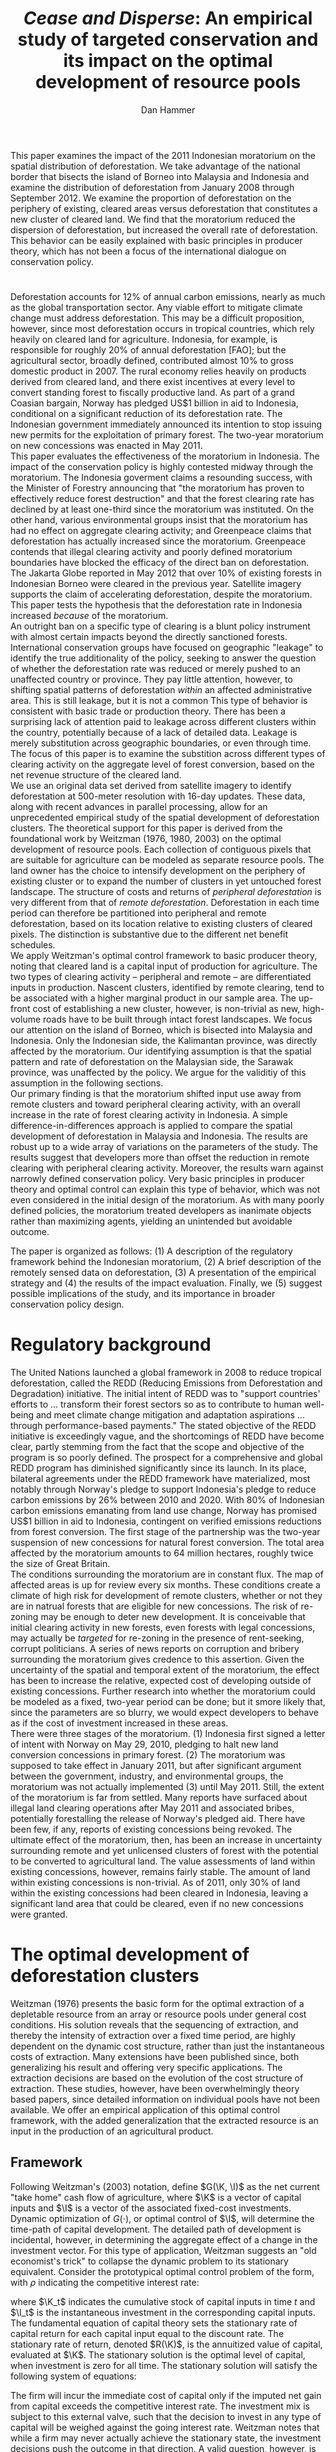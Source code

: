 #+LATEX_HEADER: \usepackage{mathrsfs} 
#+LATEX_HEADER: \usepackage{amstex} 
#+LATEX_HEADER: \usepackage{amsfonts} 
#+LATEX_HEADER: \usepackage{caption}
#+LATEX_HEADER: \usepackage{natbib}
#+LATEX_HEADER: \usepackage{comment} 
#+LATEX_HEADER: \usepackage{setspace} 
#+LATEX_HEADER: \usepackage{subcaption}
#+LATEX_HEADER: \usepackage{booktabs}
#+LATEX_HEADER: \usepackage{dcolumn}
#+LATEX_HEADER: \usepackage{wrapfig}
#+LATEX_HEADER: \usepackage[font=small,labelfont=bf]{caption}
#+LATEX_CLASS: article
#+LATEX_HEADER: \usepackage[margin=1in]{geometry}
#+LATEX_HEADER: \setlength{\parindent}{0}
#+LATEX_HEADER: \definecolor{aqua}{RGB}{3,168,158}
#+TITLE: /Cease and Disperse/: An empirical study of targeted conservation and its impact on the optimal development of resource pools
#+AUTHOR: Dan Hammer
#+OPTIONS:     toc:nil num:nil email:on

#+EMAIL: \texttt{danhammer@berkeley.edu}, Department of Agricultural and Resource Economics, UC Berkeley and the World Resources Institute. The author thanks Jeff Hammer and David Wheeler for invaluable comments.  All mistakes are theirs alone.  Thanks also to Max Auffhammer, Peter Berck, George Judge, Robin Kraft, and Wolfram Schlenker, among others who have unwittingly helped to defer blame for mistakes made in this paper.  All code to process the data for this paper is published as an open source project at \href{http://github.com/danhammer/empirical-paper}{\texttt{github.com/danhammer/empirical-paper}} with the full revision history.

#+LATEX: \renewcommand{\pix}[1]{{\bf \textcolor{red}{#1}}}
#+LATEX: \renewcommand{\E}{\mathbb{E}}
#+LATEX: \renewcommand{\X}{{\bf X}}
#+LATEX: \renewcommand{\x}{{\bf x}}
#+LATEX: \renewcommand{\K}{{\bf K}}
#+LATEX: \renewcommand{\zero}{{\bf 0}}
#+LATEX: \renewcommand{\I}{{\bf I}}
#+LATEX: \renewcommand{\rpp}{r^{\prime\prime}}
#+LATEX: \renewcommand{\cpp}{c^{\prime\prime}}
#+LATEX: \renewcommand{\xb}{\bar{x}}
#+LATEX: \renewcommand{\pot}{p_{1}(t)}
#+LATEX: \renewcommand{\xot}{x_{1}(t)}
#+LATEX: \renewcommand{\ptt}{p_{2}(t)}
#+LATEX: \renewcommand{\xtt}{x_{2}(t)}
#+LATEX: \renewcommand{\L}{\mathscr{L}}

#+LATEX: \renewcommand{\xoh}{\hat{k}_{1}}
#+LATEX: \renewcommand{\xth}{\hat{k}_{2}}
#+LATEX: \renewcommand{\xohp}{\hat{k}_{1}^{\prime}}
#+LATEX: \renewcommand{\xthp}{\hat{k}_{2}^{\prime}}
#+LATEX: \renewcommand{\xohpp}{\hat{k}_{1}^{\prime\prime}}
#+LATEX: \renewcommand{\xthpp}{\hat{k}_{2}^{\prime\prime}}

#+LATEX: \renewcommand{\wp}{w^{\prime}}
#+LATEX: \renewcommand{\wpp}{w^{\prime\prime}}

#+LATEX: \renewcommand{\kb}{\bar{\kappa}}
#+LATEX: \renewcommand{\ob}{\bar{\omega}}
#+LATEX: \renewcommand{\kp}{\kb^{\prime}}
#+LATEX: \renewcommand{\op}{\ob^{\prime}}
#+LATEX: \renewcommand{\kpp}{\kb^{\prime\prime}}
#+LATEX: \renewcommand{\opp}{\ob^{\prime\prime}}

#+LATEX: \renewcommand{\Rod}{\dot{R}_{1}}
#+LATEX: \renewcommand{\Rtd}{\dot{R}_{2}}

#+LATEX: \renewcommand{\st}{\hspace{8pt} \mbox{subject to} \hspace{8pt}}
#+LATEX: \renewcommand{\and}{\hspace{8pt} \mbox{and} \hspace{8pt}}
#+LATEX: \renewcommand{\Kd}{\dot{\K}}

#+LATEX: \begin{abstract}
This paper examines the impact of the 2011 Indonesian moratorium on
the spatial distribution of deforestation.  We take advantage of the
national border that bisects the island of Borneo into Malaysia and
Indonesia and examine the distribution of deforestation from January
2008 through September 2012.  We examine the proportion of
deforestation on the periphery of existing, cleared areas versus
deforestation that constitutes a new cluster of cleared land.  We find
that the moratorium reduced the dispersion of deforestation, but
increased the overall rate of deforestation.  This behavior can be
easily explained with basic principles in producer theory, which has
not been a focus of the international dialogue on conservation policy.
#+LATEX: \end{abstract}

* $\mbox{}$

Deforestation accounts for 12% of annual carbon emissions, nearly as
much as the global transportation sector.  Any viable effort to
mitigate climate change must address deforestation.  This may be a
difficult proposition, however, since most deforestation occurs in
tropical countries, which rely heavily on cleared land for
agriculture.  Indonesia, for example, is responsible for roughly 20%
of annual deforestation [FAO]; but the agricultural sector, broadly
defined, contributed almost 10% to gross domestic product in 2007.
The rural economy relies heavily on products derived from cleared
land, and there exist incentives at every level to convert standing
forest to fiscally productive land.  As part of a grand Coasian
bargain, Norway has pledged US$1 billion in aid to Indonesia,
conditional on a significant reduction of its deforestation rate.  The
Indonesian government immediately announced its intention to stop
issuing new permits for the exploitation of primary forest.  The
two-year moratorium on new concessions was enacted in May 2011.\\

This paper evaluates the effectiveness of the moratorium in Indonesia.
The impact of the conservation policy is highly contested midway
through the moratorium.  The Indonesia goverment claims a resounding
success, with the Minister of Forestry announcing that "the moratorium
has proven to effectively reduce forest destruction" and that the
forest clearing rate has declined by at least one-third since the
moratorium was instituted.  On the other hand, various environmental
groups insist that the moratorium has had no effect on aggregate
clearing activity; and Greenpeace claims that deforestation has
actually increased since the moratorium.  Greenpeace contends that
illegal clearing activity and poorly defined moratorium boundaries
have blocked the efficacy of the direct ban on deforestation.  The
Jakarta Globe reported in May 2012 that over 10% of existing forests
in Indonesian Borneo were cleared in the previous year.  Satellite
imagery supports the claim of accelerating deforestation, despite the
moratorium. This paper tests the hypothesis that the deforestation
rate in Indonesia increased /because/ of the moratorium.\\

An outright ban on a specific type of clearing is a blunt policy
instrument with almost certain impacts beyond the directly sanctioned
forests.  International conservation groups have focused on geographic
"leakage" to identify the true additionality of the policy, seeking to
answer the question of whether the deforestation rate was reduced or
merely pushed to an unaffected country or province.  They pay little
attention, however, to shifting spatial patterns of deforestation
/within/ an affected administrative area.  This is still leakage, but
it is not a common This type of behavior is consistent with basic
trade or production theory.  There has been a surprising lack of
attention paid to leakage across different clusters within the
country, potentially because of a lack of detailed data.  Leakage is
merely substitution across geographic boundaries, or even through
time.  The focus of this paper is to examine the substition across
different types of clearing activity on the aggregate level of forest
conversion, based on the net revenue structure of the cleared land.\\

We use an original data set derived from satellite imagery to identify
deforestation at 500-meter resolution with 16-day updates.  These
data, along with recent advances in parallel processing, allow for an
unprecedented empirical study of the spatial development of
deforestation clusters.  The theoretical support for this paper is
derived from the foundational work by Weitzman (1976, 1980, 2003) on
the optimal development of resource pools.  Each collection of
contiguous pixels that are suitable for agriculture can be modeled as
separate resource pools.  The land owner has the choice to intensify
development on the periphery of existing cluster or to expand the
number of clusters in yet untouched forest landscape.  The structure
of costs and returns of /peripheral deforestation/ is very different
from that of /remote deforestation/. Deforestation in each time period
can therefore be partitioned into peripheral and remote deforestation,
based on its location relative to existing clusters of cleared pixels.
The distinction is substantive due to the different net benefit
schedules.\\

We apply Weitzman's optimal control framework to basic producer
theory, noting that cleared land is a capital input of production for
agriculture.  The two types of clearing activity -- peripheral and
remote -- are differentiated inputs in production.  Nascent clusters,
identified by remote clearing, tend to be associated with a higher
marginal product in our sample area.  The up-front cost of
establishing a new cluster, however, is non-trivial as new,
high-volume roads have to be built through intact forest
landscapes. We focus our attention on the island of Borneo, which is
bisected into Malaysia and Indonesia.  Only the Indonesian side, the
Kalimantan province, was directly affected by the moratorium.  Our
identifying assumption is that the spatial pattern and rate of
deforestation on the Malaysian side, the Sarawak province, was
unaffected by the policy.  We argue for the validitiy of this
assumption in the following sections.  \\

Our primary finding is that the moratorium shifted input use away from
remote clusters and toward peripheral clearing activity, with an
overall increase in the rate of forest clearing activity in Indonesia.
A simple difference-in-differences approach is applied to compare the
spatial development of deforestation in Malaysia and Indonesia.  The
results are robust up to a wide array of variations on the parameters
of the study.  The results suggest that developers more than offset
the reduction in remote clearing with peripheral clearing activity.
Moreover, the results warn against narrowly defined conservation
policy.  Very basic principles in producer theory and optimal control
can explain this type of behavior, which was not even considered in
the initial design of the moratorium.  As with many poorly defined
policies, the moratorium treated developers as inanimate objects
rather than maximizing agents, yielding an unintended but avoidable
outcome.\\

# in peripheral clearing activity.  This behavior is consistent with a
# dynamic, two-factor production model for a cost-minimizing firm.\\

# Deforestation as a source of revenue, an input to production, rather
# than a stream of resources.

# the spatial distribution of deforestation in Indonesia, using the
# island of Borneo as our sample area.  The theoretical support for this
# study comes directly from Weitzman's (1975) model of the optimal
# development of resource pools.  Weitzman describes the optimal
# extraction rule for multiple resource pools with arbitrary extraction
# costs.  His model can be reformulated and extended to model a land
# developer's choice to expand existing clusters of deforestation or to
# begin a new cluster.  Hartwick, /et al./ (1986) extend the general
# resource pool model to an exhaustible, non-reproducible resource with
# significant set-up costs to develop a new deposit.  The authors show
# that there exist conditions that would destroy the incentive to
# develop new clusters, given the return on extraction.  \\

# The intent of the moratorium was to reduce overall deforestation, not
# just clearing activity in previously unexploited forest landscapes.
# The moratorium's scope, however, was limited to new concessions.
# Meyfroidt /et al./ (2010) show that narrowly defined conservation
# efforts will displace deforestation to other, unprotected areas.
# Busch (2011) reports that a significant portion of forest in existing
# concessions remains untouched, even as new clusters are developed.
# This land, which could be modeled with storage or option value models,
# may serve as an alternative to new clearing activity in order to
# smooth the supply of newly cleared land for agriculture.  While these
# lands may not be directly impacted by the moratorium, we examine the
# indirect effect on forests within existing and irrefutable
# concessions.  The marginal rate of technical substitution between the
# two types of clearing activity toward a final agricultural product is
# dependent on the fixed and marginal costs of extraction on both types
# of land.  The impact on the /overall/ rate of clearing is therefore an
# empirical question.\\

# Economic studies of the optimal development of resource pools have
# largely been limited to theoretical exercises.  Objective data on
# resource extraction at a time scale commensurate with economic
# decision making have not been available.  Recent developments in cloud
# computation and satellite imaging have allowed for a new class of data
# for empirical study.  Chomitz and Nelson (2011) and Burgess /et al./
# (2012) have utilized remotely sensed data to assess the impact of
# protected areas and political cycles on the conversion of forests.
# Even these studies, however, have been severely limited by the spatial
# and temporal resolution of the data on land use change.  We are able
# to overcome these constraints with an original data set on tropical
# deforestation at 500-meter, 16-day resolution from satellite imagery.
# These data provide new information on the choice to intensify
# production in current resource pools or to open new pools for
# development.  The ultimate objective of this study --- which may not
# be fully addressed in this draft --- is to provide empirical evidence
# toward or against standing theory on the pattern of resource
# extraction in the presence of large set-up costs and heterogeneous
# marginal costs..\\

The paper is organized as follows: (1) A description of the regulatory
framework behind the Indonesian moratorium, (2) A brief description of
the remotely sensed data on deforestation, (3) A presentation of the
empirical strategy and (4) the results of the impact evaluation.
Finally, we (5) suggest possible implications of the study, and its
importance in broader conservation policy design.

# http://www.pnas.org/content/early/2010/11/05/1014773107.abstract


# The evaluation of conservation policies have been severely limited by
# lack of timely data on deforestation.  Chomitz and Nelson (2011) have
# shown that strict protected areas are less effective at managing
# forests than multi-use or indigenous areas, where local actors have a
# vested interest in the long-term management of forests. The authors
# were forced to use fires as a proxy for deforestation, since data on
# deforestation in the tropics was only available at five year
# intervals.  The results may be subject to systematic measurement error
# across the sample countries, especially since the use of fires to
# clear forests differ dramatically by region.  Other studies have shown
# the relationship between deforestation and infrastructure development,
# using the results to illustrate the tradeoff between development and
# conservation [citations]. But the study of forest resource use has
# been largely theoretical, relying on the study of the time-optimal
# path of extraction.  \\

* Regulatory background

The United Nations launched a global framework in 2008 to reduce
tropical deforestation, called the REDD (Reducing Emissions from
Deforestation and Degradation) initiative.  The initial intent of REDD
was to "support countries' efforts to ... transform their forest
sectors so as to contribute to human well-being and meet climate
change mitigation and adaptation aspirations ... through
performance-based payments."  The stated objective of the REDD
initiative is exceedingly vague, and the shortcomings of REDD have
become clear, partly stemming from the fact that the scope and
objective of the program is so poorly defined.  The prospect for a
comprehensive and global REDD program has diminished significantly
since its launch.  In its place, bilateral agreements under the REDD
framework have materialized, most notably through Norway's pledge to
support Indonesia's pledge to reduce carbon emissions by 26% between
2010 and 2020. With 80% of Indonesian carbon emissions emanating from
land use change, Norway has promised US$1 billion in aid to Indonesia,
contingent on verified emissions reductions from forest conversion.
The first stage of the partnership was the two-year suspension of new
concessions for natural forest conversion.  The total area affected by
the moratorium amounts to 64 million hectares, roughly twice the size
of Great Britain. \\

The conditions surrounding the moratorium are in constant flux. The
map of affected areas is up for review every six months.  These
conditions create a climate of high risk for development of remote
clusters, whether or not they are in natrual forests that are eligible
for new concessions.  The risk of re-zoning may be enough to deter new
development.  It is conceivable that initial clearing activity in new
forests, even forests with legal concessions, may actually be
/targeted/ for re-zoning in the presence of rent-seeking, corrupt
politicians.  A series of news reports on corruption and bribery
surrounding the moratorium gives credence to this assertion.  Given
the uncertainty of the spatial and temporal extent of the moratorium,
the effect has been to increase the relative, expected cost of
developing outside of existing concessions.  Further research into
whether the moratorium could be modeled as a fixed, two-year period
can be done; but it smore likely that, since the parameters are so
blurry, we would expect developers to behave as if the cost of
investment increased in these areas.\\

There were three stages of the moratorium.  (1) Indonesia first signed
a letter of intent with Norway on May 29, 2010, pledging to halt new
land conversion concessions in primary forest.  (2) The moratorium was
supposed to take effect in January 2011, but after significant
argument between the government, industry, and environmental groups,
the moratorium was not actually implemented (3) until May 2011. Still,
the extent of the moratorium is far from settled. Many reports have
surfaced about illegal land clearing operations after May 2011 and
associated bribes, potentially forestalling the release of Norway's
pledged aid.  There have been few, if any, reports of existing
concessions being revoked.  The ultimate effect of the moratorium,
then, has been an increase in uncertainty surrounding remote and yet
unlicensed clusters of forest with the potential to be converted to
agricultural land.  The value assessments of land within existing
concessions, however, remains fairly stable.  The amount of land
within existing concessions is non-trivial.  As of 2011, only 30% of
land within the existing concessions had been cleared in Indonesia,
leaving a significant land area that could be cleared, even if no new
concessions were granted.

* The optimal development of deforestation clusters

Weitzman (1976) presents the basic form for the optimal extraction of
a depletable resource from an array or resource pools under general
cost conditions.  His solution reveals that the sequencing of
extraction, and thereby the intensity of extraction over a fixed time
period, are highly dependent on the dynamic cost structure, rather
than just the instantaneous costs of extraction.  Many extensions have
been published since, both generalizing his result and offering very
specific applications.  The extraction decisions are based on the
evolution of the cost structure of extraction.  These studies,
however, have been overwhelmingly theory based papers, since detailed
information on individual pools have not been available.  We offer an
empirical application of this optimal control framework, with the
added generalization that the extracted resource is an input in the
production of an agricultural product.

# Consider a two-factor production model with the two types of cleared
# land described in the previous section as two inputs to agricultural
# production.  The static cost minimization problem is inadequate to
# model behavior of a profit maximizing firm, since deforestation is an
# investment that will pay out over time.  Moreover, there are two types
# of investment, distinct from the recurring costs after the land has
# been cleared: (1) the investment to begin a new cluster of
# deforestation, including the cost to build branching roads; and (2)
# the investment to clear each new pixel, once the cluster has been
# started.  Both the costs and benefits of a deforestation cluster are
# borne over time; and we therefore adapt the two-factor production
# model to explicitly incorporate time-dependent decisions.  It will
# become clear, though, that the stationary problem is very similar to
# the static problem.  The purpose of generating this new machinery is
# to ensure that the stationary specification of the optimization is
# robust to its dynamic specification, albeit less detailed.

** Framework

Following Weitzman's (2003) notation, define $G(\K, \I)$ as the net
current "take home" cash flow of agriculture, where $\K$ is a vector
of capital inputs and $\I$ is a vector of the associated fixed-cost
investments.  Dynamic optimization of $G(\cdot)$, or optimal control
of $\I$, will determine the time-path of capital development.  The
detailed path of development is incidental, however, in determining
the aggregate effect of a change in the investment vector.  For this
type of application, Weitzman suggests an "old economist's trick" to
collapse the dynamic problem to its stationary equivalent.  Consider
the prototypical optimal control problem of the form, with $\rho$
indicating the competitive interest rate:
\begin{equation}
\max \int_{0}^{\infty} e^{-\rho t}G(\K_t, \I_t)\, dt \\
\begin{center}
\begin{array}{rl}
\st  & \Kd_t = \I_t \\ 
\and & \K_t \geq 0  \nonumber
\end{array}
\end{center}
\label{eq:dyn}
\end{equation}

where $\K_t$ indicates the cumulative stock of capital inputs in time
$t$ and $\I_t$ is the instantaneous investment in the corresponding
capital inputs.  The fundamental equation of capital theory sets the
stationary rate of capital return for each capital input equal to the
discount rate.  The stationary rate of return, denoted $R(\K)$, is the
annuitized value of capital, evaluated at $\K$.  The stationary
solution is the optimal level of capital, when investment is zero for
all time.  The stationary solution will satisfy the following system
of equations:
\begin{equation}
R(\hat{\K}) = \frac{\partial G(\K, \zero) / \partial \K}{\partial
G(\K, \zero) / \partial \I} = \rho
\label{eq:rate}
\end{equation}

The firm will incur the immediate cost of capital only if the imputed
net gain from capital exceeds the competitive interest rate.  The
investment mix is subject to this external valve, such that the
decision to invest in any type of capital will be weighed against the
going interest rate. Weitzman notes that while a firm may never
actually achieve the stationary state, the investment decisions push
the outcome in that direction.  A valid question, however, is why the
steady state in this scenario is where there is zero investment,
unlike many resource extraction problems.  The answer is two-fold.
First, land is used as an input to production in a competitive market.
Land will only be hired up to the point where the marginal cost is
equal to the marginal revenue product.  Within a small country, the
price of the input does not evolve to reflect growing scarcity, as in
many exhaustible resource problems. Second, we assume that, with
proper management (e.g., crop rotation), there is no long-term
depreciation of the land input in the production of crops.  The
stationary solution closely mirrors the static approach often found in
location models, which may also be suitable to explain the spatial
patterns of deforestation.  It is a worthwhile exercise, however, to
frame this empirical study within the vast, literature in resource
development, which is often framed as a dynamic programming problem.\\

Now, consider the standard two-factor production model, where $k_1$ is
land on the periphery of existing clusters of deforestation and $k_2$
is land in remote forests that, if cleared, would constitute a new
cluster of deforestation.  Let $\xoh$ and $\xth$ be the stationary
states associated with each capital input, noting that $\xoh$ and
$\xth$ are highly substitutable in agricultural production.  Finally,
let $v(\cdot)$ be the gross revenue function and $\hat{v}(\cdot) =
v(\cdot)/\rho$ be the present value of gross revenue, the revenue half
of Weitzman's net gain function.  It follows that $\hat{v}(\xoh,
\xth)$ is the present value of the stationary levels of capital inputs
to agricultural production.\\

# revnue product.  The purpose of setting up this machinery is to ensure
# that the stationary specification of the optimization problem is
# robust to its dynamic specification.\\

Figure (\ref{fig:isoquant}) presents the tradeoff between stationary
levels of inputs.  The isoquant $\hat{v}(\xoh, \xth) = \bar{v}$
represents the present value of a fixed level of revenue, which is the
revenue side of the net gain function $G(\cdot)$.  The optimized,
stationary input mix is determined by the tangency of the
present-value isocost line to the present-value isoquant curve.  This
is equivalent to where the ratio of the discounted marginal costs of
the investments is equal to the marginal rate of technical
substitution in present value terms.  This allows for the two-tiered
investment structure: an investment to open a new cluster and another
investment for each pixel to expand the cluster.  The annuitized value
of the initial, cluster-level investment can be rolled into the
present value.  The initial pixel of a cluster -- the seed -- serves
as an indicator for the nascent cluster.  This framework is consistent
with the implicit cost framework built by Weitzman (1976).  The
optimality of the tangency can be seen by the following:

\begin{equation}
\frac{\partial G(\K, \zero) / \partial \K_1}{\partial G(\K, \zero) / \partial \I_1} = \rho = 
\frac{\partial G(\K, \zero) / \partial \K_2}{\partial G(\K, \zero) / \partial \I_2} 
\end{equation}

This implies, in turn, that the present value of the marginal rate of
technical substution is equal to the relative expense of investment
between the two land types.
\begin{equation}
\frac{\partial G(\K, \zero) / \partial \K_1}{\partial G(\K, \zero) / \partial \K_2} = 
\frac{\partial G(\K, \zero) / \partial \I_1}{\partial G(\K, \zero) / \partial \I_2} 
\end{equation}

What is the impact of a change in the relative investment cost?  The
original stationary input mix $(\xohp, \xthp)$ in Figure
(\ref{fig:isoquant}) reflects the original investment cost regime.
The increase in the cost of investment to land type 2 will move the
optimized miz along the curve to $(\xohpp, \xthpp)$, assuming a
concave isoquant and high rate of substitution.  \\

Note that the units of both $\xoh$ and $\xth$ are land area,
specifically pixels at 500-meter spatial resolution.  The aggregate
area in each time interval indicates the observed deforestation rate.
A primary question of this paper is whether an increase in the the
cost of an investment can /increase/ the overall deforestation rate.
Figure (\ref{fig:isoquant}) indicates that, given the high
substitution rate between land inputs, this behavior is theoretically
possible, and in fact somewhat common.  The isoquant reflects a
scenario where $\xth$ tends to be more productive than $\xoh$.  This
property is not hard to imagine.  In fact, it is more likely than the
alternative for many reasons.  One reason, for example, is that the
production of palm oil requires processing of the harvested kernels
within 24 hours of picking.  The proportion of spoiled product
increases with the time between harvesting and processing.  The
processing facility is almost tautologically located closer to the
early clearings than to the later clearings.  The amount of product
extracted for palm oil extracted from cleared land at the beginning of
the cluster is greater.  And the marginal product associated with the
land will decline thereafter.  The discounted value of the revenue
product associated with a yet uncleared cluster will include the gains
from the early pixels that are omitted from the forward gains of an
existing cluster.[fn::The productivity could be modeled in the cost
structure; but we separate the investment costs from the ongoing
productivity.  investment to get land to as productive as it will be.
Once productive, the land will be more productive across pixels if it
is near the processing plant.]\\

It is also empirically true that land in new deforestation clusters
tends to be at higher elevation and slope than land cleared on the
periphery of existing clusters.  Land with these characteristics is
harder to prepare for agriculture; and the investment to employ this
type of land is higher.  Figure (\ref{}) shows the difference in
elevation for Indonesian and Malaysian Borneo over time by clearing
type. A difference in means test indicates that both the slope and
elevation of land clearing is statistically different in Borneo. Taken
together, these facts corroborate the higher investment costs
indicated for $\xth$ in Figure (\ref{fig:isocost}) as seen in the
slopes.

# We will assume concavity of the isoquant; many reasons that this would
# reflect standard, static theory in the dynamic context of diminishing
# marginal returns (e.g., risk considerations) but we ignore this for
# now.

# The impact of investment on net current gain is already discounted;
# it is the cost side of hiring capital.  the net gain function when
# split into revenue and cost is represented by the isoquant curve.

# Stationary state on both axes.
# discounted marginal revenue product fixed (gross part of gain function)
# The relative discounted costs of investment define budget constraint

# All we need is diminishing marginal returns; but this is exaggerated
# by the distance to oil palm plantations.

# There are two levels of investment: opening a new cluster and
# clearing new land.  We can roll these together in the discounted
# cost and benefit structure of each capital input, where the x_2
# indicates the seed for further, peripheral development.  

# ; but The dynamic optimizaton problems detailed in his book
# define the time path of capital development; but this is extraneous
# information for our relatively straightforward application.  Instead,
# we are interested only in the aggregate impact of an investment price
# shift on the optimized input mix.\\

# For this application, Weitzman suggests an "old economist's trick" to
# collapse a dynamic problem to its stationary equivalent.  Consider the 

# The decision to clear forest is the result of a dynamic optimization
# problem.  The gain from cleared land is realized over time; and the
# initial set-up costs are a substantial component of the cost to
# increase extensive agricultural production.  Land is an input in the
# production of palm oil or rubber.  Weitzman notes that the developer
# will invest in capital as long as the stationary rate of return on
# capital exceeds the interest rate.  This is such a basic concept in
# investment that he names this decision condition "the fundamental
# equation of capital theory."  A slight reimagining of the equation
# yields a powerful insight into the decision to clear on the periphery
# of existing deforestation clusters or to create new clusters.\\

# Weitzman presents a simple heuristic to illustrate that the rate of
# return on an investment at the margin is equal to the interest rate
# $\rho$. The interest rate in a stationary equilibrium, he explains, is
# equivalent the imputed rental price.  
# \begin{equation}

# \end{equation}

# Consider a standard two-factor production model, where $x_1$ is
# cleared land on the periphery of existing clusters and $x_2$ is land
# in still nonexistent clusters.  A developer will be indifferent
# between hiring $x_1$ and $x_2$ if the stationary rate of return on
# either investment is equivalent.  At the margin and in stationary
# terms, the input mix will be determined according to the well-known
# cost minimization problem, which ultimately sets the marginal rate of
# transformation between the two inputs equal to the relative wage
# rates.  This is what Weitzman calls an "old economist's trick" to
# collapse a dynamic problem into its stationary equivalent.



# The difference between the new and old deforestation clusters is a
# matter of timing.  The land developer has already incurred the fixed
# costs of setting up a new resource pool with any incremental clearing
# activity on the periphery of existing clusters.  The new clusters,
# however, are defined by the fixed costs.  The two types of clearing
# are disjoint sets --- resource pools already opened, and those not yet
# opened --- the difference lies in where they exist on the clearing
# curve.



# Consider a standard two-factor production model in a competitive
# market for palm oil.  The cost-minimizing firm in the long-run will
# hire each factor up to the point where the marginal cost equals the
# marginal revenue product.  Let $x_1$ indicate cleared land on the
# periphery of existing deforestation clusters and let $x_2$ indicate
# cleared land that constitutes a new cluster of deforestation.  There
# is an immense literature on the optimal development of resource pools,
# along with the decision to invest in new factories or foreign direct
# investment.  Through the context-specific algebra, there is a common
# theme of choosing the input mix based on the relative characteristics.
# This is what we develop here.\\




# The profit-maximizing firm will determine the
# optimal input mix according to the constrained minimization problem:
# \begin{equation}
# \L = w_1 x_1 + w_2 x_2 + \lambda \left[f(x_1, x_2) - q \right]
# \label{eq:lagrange}
# \end{equation}
# Let $x_1$ 

#   Let $\omega$ and $\kappa$ denote the two factors
# of production.  The derived demand for $\omega$ and $\kappa$ are based
# on a cost minimization problem, which ultimately sets cost equal to
# revenue for the last unit hired.  The common approach to this problem
# separates fixed and marginal costs to illustrate input decisions at
# the margin.  This separation, however, cannot adequately represent the
# decision to utilize land in new clusters, since the cost of the next
# unit includes the fixed costs.  Separation would mask the investment
# decision.  We will adapt the two-factor production model to account
# for the dynamic decision to invest, using the concept of stationary
# cost, developed by Weitzman (1976). \\

# Let $\omega$ denote cleared land on the periphery of existing
# deforestation clusters, and let $\kappa$ denote cleared land that
# constitutes a new cluster.  The cost of hiring the next unit of
# $\kappa$ land will, by definition, be the fixed cost of creating the
# cluster.  Any subsequent clearing activity to expand that cluster is
# considered $\omega$ land.  The decision to hire a new unit of $\kappa$
# is the manifestation of a dynamic determination to invest in a new
# cluster.\\

# The standard development of the two-factor production model can be
# extended to dynamic considerations, using concepts developed by
# Weitzman (1976). Weitzman asserts that "it is easy to characterize the
# optimal rule in a classical environment where every pool has
# nondecreasing extraction costs. At any time simply draw the required
# amount from the source with lowest marginal cost."  He then presents a
# generalization, describing the optimal rule of resource pools with
# arbitrary extraction costs.  To do so, he develops a concept that he
# calls /equivalent stationary cost/, which is effectively the average
# marginal cost over a given time horizon.  We will show that the useful
# two-factor production model can be extended to incorporate the fixed
# cost considerations.

# Following Weitzman's paper, let $F_i(m)$ be the cost of extracting one
# more unit of resource from pool $i$ after $m$ units have already been
# extracted.  The equivalent stationary cost of extracting the next $n$
# units in a row is the weighted average:
# \begin{equation}
# \Psi_i^n(m) = \frac{\sum_{j=0}^{n-1} \alpha^j F_i(m + j)}{\sum_{j=0}^{n-1} \alpha^j}
# \label{eq:stationary}
# \end{equation} Define the implicit cost to be the minimum stationary
# cost, based on the optimal time horizon $\hat{n}$:
# \begin{equation}
# \Phi_i(m) = \Psi_i^{\hat{n}}(m) = \min_{n} \Psi_i^n(m)
# \label{eq:implicit}
# \end{equation} Weitzman's rule is to \textit{always extract the next
# resource unit from the pool with lowest implicit cost}.  If $F_i(m)$
# is nondecreasing everywhere, then this is equivalent to the
# marginalist rule. \\

# We can prove this by induction.  Let $P(0)$ indicate the truth of the
# the proposition when $j = 0$.  


# In the standard cost minimization problem, the firm will hire a factor
# until its marginal productivity is equal to its marginal cost.
# Consider the same problem, except over an infinite time horizon.
# Intuitively, the firm should hire a factor up to the point where its
# implicit productivity is equal to its implicit cost.  If the time
# horizon is prematurely halted, then this rule may not hold.
# \begin{equation}
# TC_n = \kappa \Phi_\kappa(m) + \omega \Phi_\omega(m)
# \end{equation}

# The difference is introduced through
# the flexible specification of time; a unit of time over which
# "marginal" costs are incurred varies and is optimized by the firm. We
# will utilize this concept to extend the two-factor production model in
# order to understand the effect of a change in the relative extraction
# cost associated with different resource pools.\\

# close substitutes, indicating that the marginal rate of technical
# substitution (MRTS) is near constant along the isoquant.  This
# relationship is exhibited by $q(\kappa, \omega)$ in Figure
# \ref{fig:isoquant}.  The rate of substitution between new and old
# cluster deforestation is based on empirical observation, something to
# be estimated.\\

# It is reasonable to assume, however, that the marginal product of new
# clusters is greater than the marginal product of old clusters.

# The magnitude of the substitution may not be one-to-one,
# howver, and the production of palm oil suggests that.  Let $\wp$ be
# the price of input $\omega$ relative to the price of $\kappa$.

# The regulation differentially impacts the expected price of
# utilization of land in new clusters.  The relative input price of
# $\kappa$ increases.  With a low and constant marginal rate of
# technical substitution the aggregate use of the two inputs --- in the
# same units --- increases.

# \begin{equation} \op + \kp < \opp + \kpp \Leftrightarrow
# -\frac{\kp - \kpp}{\op - \opp} = -\frac{\Delta \kappa}{\Delta \omega} < 1
# \end{equation}

# Note that $- \Delta \kappa / \Delta \omega$ is the average marginal
# rate of substitution between the optimized input mixes $(\op, \kp)$
# and $(\opp, \kpp)$.  By assumption, the marginal rate of substituion
# is near constant, such that the marginal rate of technical
# substitution is less than one over the range of input mixes,
# conditional on a well-behaved production function.  Land in new
# clusters tends to be more productive toward oil palm, since the land
# is by definition closer to the center of the cluster --- and
# presumably the oil palm processing plant.  More travel over poor roads
# and lost product in the rough terrain back to the center of clusters
# implies a less productive yield per acre.\\

# The marginal cost of utilizing land in new clusters tends to be
# higher, as shown by the difference in the physical attributes of the
# land.  The cost to clear and ready the land for production is higher;
# but the yield is also higher, making the higher rate paid for the
# input worth it (i.e., holding $pMP_\kappa = 1/w$).  The question, now,
# is how to show that the new clusters are subject to expectations on
# price, that in fact the optimal development of resource pools will
# restrict new pools if the prices becomes excessively high.  This is
# shown in Hartwick, Kemp, et al. (1980).

\begin{figure}[t]
        \centering
        
        \begin{picture}(300,150)(0,0)
        
        \put(-15,140){$\xth$}
        \put(307,8){$\xoh$}

        \put(-15,76){$\xthp$}
        \put(105,8){$\xohp$}

        \put(-15,46){$\xthpp$}
        \put(213,8){$\xohpp$}

        \put(307,37){$\hat{v}(\xoh, \xth) = \bar{v}$}

        \thicklines

        \put(0,20){\vector(1,0){300}}
        \put(0,20){\vector(0,1){130}}

        \thinlines
        
        \qbezier(0,140)(130,45)(300,40)

        \put(110,20){\line(0,1){58}}
        \put(0,78){\line(1,0){110}}

        \put(218,20){\line(0,1){28}}
        \put(0,48){\line(1,0){218}}

        \end{picture}

        \caption{Illustration of an isoquant where the inputs exhibit
        a high degree of substitution in production and a low marginal
        rate of technical substitution.}

        \label{fig:isoquant}
\end{figure}


\begin{figure}[h!]
        \centering

        \begin{subfigure}[b]{0.45\textwidth}
                \centering
                \includegraphics[width=\textwidth]{images/idn-elev.png}

                \caption{Elevation for Indonesian land clearing}

                \label{fig:idnelev}
        \end{subfigure}
        \begin{subfigure}[b]{0.45\textwidth}
                \centering
                \includegraphics[width=\textwidth]{images/mys-elev.png}

                \caption{Elevation for Malaysian land clearing}

                \label{fig:myselev}
        \end{subfigure}

        \caption{Elevation of land clearing for different cluster
        types over time.}

\label{fig:elev}
\end{figure}

** Empirical rates of substitution


* Data
\label{sec:data}

The foundational data for this study is an original data set of
deforestation for each 500-meter in the humid tropics.  The data set,
described in Hammer, /et al./ (2012), reports forest clearing activity
for each 16-day interval between January 1, 2008 and September
23, 2012. Forest clearing activity is reported as a normalized measure
of clearing intensity, based on composited, daily images from NASA's
Moderate Resolution Image Spectrometer (MODIS) sensor aboard the Terra
satellite.  A pixel is flagged for clearing activity if the measure
registers above 0.50.  Only pixels that are in Malaysian or Indonesian
Borneo and that were forested in January 2000 are considered in the
study.[fn:: The definition of forest is based on the Vegetation
Continuous Field (VCF) index from the MODIS sensor, which is
consistent with many other publications in remote sensing.  Most
notably, this definition is used by Hansen /et al./ (2008), who
provide the training data set for the our algorithm.] These data
constitute a panel with $N = 2,384,095$ pixels and $T=109$ time
intervals, a total of about 260 million records.  By September 2012,
$207,578$ pixels in the sample area were tagged with forest clearing
activity, indicating that approximately 8.71% of the study area has
been subject to clearing activity since February 2000.[fn:: The
precise interpretation of the deforestation identification measure can
be found in Hammer /et al./ (2012).  MODIS data are available from
February 2000 onwards, but the incremental deforestation measure only
begins in January 2008, to allow for training of the algorithm.]  \\

# For
# reference, only 29% of forested area in Indonesia remained undisturbed
# in 2010 from baseline area estimates in 1900.\\

Figure \ref{fig:total} reports the overall rate of deforestation for
Malaysian and Indonesian Borneo.  The The time series indicates the
level of clearing activity for each 16-day interval, measured in the
number of 500m pixels.  The shaded regions indicate the three stages
of the moratorium, noting that there may be up to a two-month lag in
the detection of clearing activity.  Within each interval, the
identified pixels are categorized into one of two groups: (1) pixels
on the periphery of existing clusters of deforestation, and (2) pixels
that constitute a new, emerging cluster.  Consider, for example, the
illustration in Figure \ref{fig:illust}. The black pixels represent
existing cleared land, while the red, labeled pixels indicate newly
cleared areas.  The five newly identified pixels are grouped according
to their distance to the nearest, existing cluster.  We employ a
distance threshold equal to twice the resolution of the pixel, or
approximately 1000m, in order to identify distinct clusters. For
example in Figure \ref{fig:illust}, pixels \pix{A}, \pix{B}, and
\pix{C} would be grouped into one cluster, while pixels \pix{D} and
\pix{E} would be grouped into another.  The distance is measured
between pixel centroids.  The threshold is arbitrary, but it is
notable that the results of this paper are robust for many different
thresholds to define clusters.  \\

\begin{figure}[h!]
        \centering

        \begin{subfigure}[b]{0.9\textwidth}
                \centering
                \includegraphics[width=\textwidth]{images/ggplot-total.png}

                \caption{Total number of alerts for each 16-day
                period.}

                \label{fig:total}
        \end{subfigure} \\

        \begin{subfigure}[b]{0.9\textwidth}
                \centering
                \includegraphics[width=\textwidth]{images/ggplot-prop.png}

                \caption{Two month moving average of proportion of new
                clearing activity that occurs in new clusters, rather
                than on the periphery of old clusters of
                deforestation.}

                \label{fig:sprop}
        \end{subfigure}

        \caption{Time series of overall deforestation and the spatial
        distribution of deforestation.  Indonesia is in
        \textcolor{red}{red} and Malaysia is in
        \textcolor{aqua}{blue}.  Shaded bars indicate the three stages
        of the moratorium.}

\label{fig:defor-ts}
\end{figure}

#+LATEX: \begin{wrapfigure}{r}{0.38\textwidth}
#+LATEX: \centering
                                                                                
#+LATEX: \begin{picture}(100,80)(0,0)

#+LATEX: \thicklines

#+LATEX: \multiput(0,0)(10,0){3}{\line(0,1){10}}
#+LATEX: \multiput(10,10)(10,0){3}{\line(0,1){10}}

#+LATEX: \multiput(0,0)(0,10){2}{\line(1,0){30}}
#+LATEX: \put(10,20){\line(1,0){20}}

#+LATEX: \color{red}
#+LATEX: \put(30,0){\line(1,0){10}}
#+LATEX: \put(30,10){\line(1,0){10}}
#+LATEX: \put(30,0){\line(0,1){10}}
#+LATEX: \put(40,0){\line(0,1){10}}

#+LATEX: \put(0,20){\line(1,0){10}}
#+LATEX: \put(0,30){\line(1,0){10}}
#+LATEX: \put(10,20){\line(0,1){10}}
#+LATEX: \put(0,20){\line(0,1){10}}

#+LATEX: \put(20,30){\line(1,0){10}}
#+LATEX: \put(20,40){\line(1,0){10}}
#+LATEX: \put(30,30){\line(0,1){10}}
#+LATEX: \put(20,30){\line(0,1){10}}

#+LATEX: \color{red}
#+LATEX: \put(80,70){\line(1,0){10}}
#+LATEX: \put(80,80){\line(1,0){10}}
#+LATEX: \put(80,70){\line(0,1){10}}
#+LATEX: \put(90,70){\line(0,1){10}}

#+LATEX: \put(90,70){\line(1,0){10}}
#+LATEX: \put(90,80){\line(1,0){10}}
#+LATEX: \put(100,70){\line(0,1){10}}

#+LATEX: \put(0,32.5){{\bf B}}
#+LATEX: \put(42,1){{\bf A}}
#+LATEX: \put(32.25,31.5){{\bf C}}
#+LATEX: \put(81,60){{\bf D}}
#+LATEX: \put(92,60){{\bf E}}

#+LATEX: \end{picture}
#+LATEX: \caption{Illustration of clusters}
#+LATEX: \label{fig:illust}
#+LATEX: \end{wrapfigure}

The decision to invest in cleared land, a capital input to
agricultural production, is determined by agricultural prices and
characteristics of the land that will effect both the cost of
clearing.  These factors effectively determine components of the
firm's profit function.  We utilize data on agricultural prices, and
specifically global palm oil prices, collapsed from daily prices to
16-day averages.  The trend in Figure \ref{fig:palm-price} shadows the
global, aggregated commodity price index --- and many individual palm
oil subsititutes.  This argues against an endogenous price shift, even
though the moratorium was coincident with a price spike in palm oil
and that Indonesia accounts for about 40% of global production.  In
the broader agricultural oil market, Indonesia is still a relatively
small player, given a high degree of substitutability.  We consider
the near-term price evolution of palm oil to be exogenous to
Indonesia's production.\\

We also utilize elevation data from the Shuttle Radar Topography
Mission (SRTM) to derive a host of physical characteristics of the
landscape.  The SRTM is reported at 90m, significantly higher
resolution than the 500m deforestation pixels.  We can therefore
create a derived data set of slope, terrain roughness (variance in
slope), and water accummulation at the MODIS 500m resolution.  These
static characteristics help specify the cost structure of investment.
In addition, the deforestation data rely on spectral imagery,
collected on a daily basis, along with NOAA data on precipitation and
other dynamic data sets, which are detailed in Hammer /et al./
(2012).\\


\begin{figure}[t]
        \centering
        \includegraphics[width=0.9\textwidth]{images/price.png}

        \caption{Palm oil price.  Shaded regions indicate the three
        stages of the moratorium.}

        \label{fig:palm-price}
\end{figure}


\begin{figure}[t]
        \centering
        \begin{subfigure}[b]{0.55\textwidth}
                \centering
                \includegraphics[width=\textwidth]{images/elev.png}
                \caption{Elevation}
                \label{fig:raw}
        \end{subfigure} \hspace{-30pt} \vline
        \begin{subfigure}[b]{0.5\textwidth}
        \begin{centering}
                 \begin{subfigure}[b]{0.5\textwidth}
                        \centering
                        \includegraphics[width=\textwidth]{images/old/shade.png}
                        \caption{Slope}
                        \label{fig:raw}
                 \end{subfigure} \\
        \end{centering}
        \begin{centering}
                 \begin{subfigure}[b]{0.5\textwidth}
                        \centering
                        \includegraphics[width=\textwidth]{images/old/fill.png}
                        \caption{Drop}
                        \label{fig:smoothed}
                 \end{subfigure}
        \end{centering}
        \end{subfigure}
        
        \caption{Map of the digital elevation model (left) with
         derived data sets (right) indicating slope, water
         accumulation, direction of slope (aspect), and the steepest
         drop at 90m resolution. }
        
        \label{fig:kali}
\end{figure}

* Empirical strategy

Our goal is to identify the impact of the moratorium on the
spatiotemporal patterns of deforestation in Indonesia.  Specifically,
we attempt to identify the impact on

1. The overall rate of deforestation $R_t$
2. The proportion $P_t$ of deforestation that occurs in new clusters

We focus our attention on the island of Borneo, which is divided into
Indonesia (73%) and Malaysia (26%) by the central Borneo highlands,
seen in Figure \ref{fig:sample-area}.  The land use change on both
sides of the border is primarily driven by large-scale palm oil
production.  Likewise, the terrain is similar, even though Indonesian
Borneo is roughly three times the size of Malaysian Borneo.[fn:: This
fact will be shown in forthcoming versions of this paper by rigorously
comparing the raster images in Figure \ref{fig:kali}] The difference
in area between the treatment and control areas may introduce
systematic and unobserved component in the residual variance, since
developers in Indonesia Borneo may have more opportunity for
exploration and cluster dispersion than their counterparts in
Malaysian Borneo.  This component, however, would only serve to
increase the difference in dispersion between Indonesia and Malaysia
during the treatment period.  Our analysis in later sections will show
that the moratorium dampened the difference in dispersion, such that
the relative sizes of the treatment and control groups do not
appreciably affect the found conclusions.\\

\begin{figure}[h] 
        \centering
        \includegraphics[width=0.55\textwidth]{images/old/sample-area.png}
        \caption{Sample area, Malaysia in green and Indonesia in
        orange.  Borders indicate subprovinces.}  
        \label{fig:sample-area}
\end{figure}

We utilize the basic difference-in-differences method to estimate the
impact of the moratorium on overall deforestation.  Let $M$ be a
binary variable that indicates the time interval of the moratorium,
i.e., the treatment.  We will allow this time period to vary to
accommodate the three stages of the moratorium.  Let $C$ be the group
indicator for Indonesia.  The standard difference-in-differences model
is given by

\begin{equation}
R_{it} = \gamma_0 + \gamma_1 M_t + \gamma_2 C_i + \tau (M_t \cdot C_i) +
\beta\x + \epsilon_{it},
\label{eq:total}
\end{equation} where $\x$ is a vector of cofactors.  The identifying
assumption is that in the absence of the moratorium, the time trends
in $R_t$ between Indonesia and Malaysia would be stable after
controlling for confounding variables.  The crucial variables are the
price of palm oil and the relative value of the Indonesian and
Malaysian currency, which are the primary drivers of the difference
between deforestation rates in the two countries.  The price peaked at
the same time that the moratorium was enacted, as shown in Figure
\ref{fig:total}. In this initial study, the vector $\x$ includes the
price of oil palm and the relative exchange rate of Indonesia's rupiah
to Malaysia ringgit.\\

We employ a similar strategy to identify the impact of the moratorium
on the spatial dispersion of deforestation.  The reference model is
almost identical to the model reported in Equation (\ref{eq:total}),
except that the proportion of new deforestation in new clusters is the
dependent variable:

\begin{equation}
P_{it} = \gamma_0 + \gamma_1 M_t + \gamma_2 C_i + \tau (M_t \cdot C_i) +
\beta\x + \epsilon_{it}
\label{eq:prop}
\end{equation} Note that the average effect of the treatment for the
treated is estimated by $\hat{\tau}$.  Abadie (2005) considers the
case when differences in observed characteristics create non-parallel
outcome dynamics between treated and control groups.  Abadie discusses
the severe assumptions that underlie difference-in-differences
estimation, especially with respect to lag structures of responses to
exogenous shocks across the treated and controls.  Take, for example,
the current context, where a developers in the treated and control
groups may have difference response times to either a sustained or
short-term increase in palm oil price.  Standard
difference-in-differences will not yield a consistent estimate of the
treatment effect.  Abadie proposes a semi-parametric correction based
on the observables in $\x$ to account for non-parallel effects in the
outcome variable.  Still, this correction is based on the trends of
observable characteristics, whereas there may be dynamics that are
dependent on the error structure.  Any non-parallel shifting or
stretching in the $P_{it}$ time series of the treated and control
groups will yield a mis-specified impact estimate of the treatment on
the treated.\\

We propose an information theoretic approach to identification.
Specifically, we attempt to uncover broad trends in the outcome
variable by using common patterns in the residual variation.  Through
a non-parametric matching technique called dynamic time warping, we
"snap" the treated series to comparable observations in the control
series.  This method is commonly used in time series classification
and language detection, searching for discernible patterns in speech
waveforms through idiosyncratic amplitudes and frequencies.  A
rigorous treatment of this method and its empirical properties is
beyond the scope of this paper, but will be included as an appendix in
subsequent versions of the paper. Instead, we present a very basic
illustration of the outcome of the matching in Figure
\ref{fig:match}. A standard, uncorrected difference-in-differences
estimator relies on a perfectly vertical comparison of observations.
In other words, the dashed matching lines in Figure \ref{fig:match}
would all be vertical, associating values within the same time period
only. Time warping allows for flexible slopes, given constraints on
the slope and distance of the matching lines. Figure \ref{fig:match}
shows the result of the matching algorithm between the treatment and
control $P_{it}$ series.  We can reconstruct the treated $P_{it}$
series based on the matching lines toward a new series that is purged
of non-constant lag structures in the error term.  This new series,
the aligned series, may better characterize the comparable differences
between the treatment and control groups that result from the
treatment.  The assumption, now, is that the unobserved micro-dynamics
are /similar/ across groups; but we don't need to assume that they are
parallel or constant.  This is a much looser and more tenable
assumption.

\begin{figure}[t] 
        \centering
        \includegraphics[width=0.95\textwidth]{images/match.png}

        \caption{Dynamic time warping of the Indonesian (black, solid)
        series and the Malaysian (red, dashed) series.  The gray
        matching lines match similar values across the two series,
        based on a set of matching penalties.  The dates are replaced
        with index values.}

        \label{fig:match}
\end{figure}

* Results

The results of the aggregate deforestation regression in Equation
(\ref{eq:total}) are reported in Table \ref{tab:total}. Column (1)
defines the treatment period as occurring after the first stage of the
moratorium, when it was first announced.  This specification
acknowledges that investment in new clusters is affected by expected
returns.  A credible announcement six months prior to enactment of a
policy that could affect a long-term investment process could have
just as much impact as the enforcement of the policy.  Column (2)
defines the treatment period as occurring after the second stage, and
Column (3) after the final stage, when it was actually enacted.  After
May 20, 2011, no new concessions for clearing activity in primary
forests should have been granted by local governments.  There were
some highly criticized exceptions; but the issuance of such
concessions in the specified areas abruptly decreased.\\

The results in Table \ref{tab:total} suggest that the overall rate of
deforestation /increased/ as a result of the moratorium in Indonesia,
after controlling for palm oil price.  The price spiked when the
moratorium was enacted and remained high throughout the treatment
period, such that much of the variation in price is collinear with the
treatment period indicator.  Thus, given the multicollinearity, the
price effect is not significant, but the parameters suggest that the
effect of contemporaneous price is positive but with diminishing
marginal effect.  The somewhat surprising insignificance may also be
the result of a lag structure that is not included in the
regression.\\

The results of the proportion regression in Equation \ref{eq:prop} are
reported in Table \ref{tab:prop}.  The results of the regression
/after the Indonesia series was warped/ are reported in Table
\ref{tab:warped-prop}.  First note that the proportion of
deforestation in new clusters is persistently higher in Indonesian
Borneo than in Malaysian Borneo, revealed by the coefficient on
=country=.  This is surely derived from the relative sizes of the two
countries in Borneo: the opportunity to create new clusters of
deforestation is higher in Indonesian Borneo than in Malaysian Borneo
because it is three times larger.  The effect of the moratorium,
however, was to reduce the responsiveness of $P_{it}$ in Indonesia to
economic indicators that generally drive dispersion of deforestation.
Table \ref{tab:prop} presents the results for the raw $P_{it}$ with
the columns specified as they were in Table \ref{tab:total}.  Given
the high prices of oil palm, and the associated incentive to create
new clusters of deforestation, the proportion in Indonesia /should
have/ hovered around 8.5%; but instead it has remained at around 7.5%,
as if the price did not increase at all.\\

\begin{minipage}{\textwidth}
  \begin{minipage}[b]{0.49\textwidth}
    \centering
    \input{tables/screened-rates.tex}
    \captionof{table}{Total deforestation, $R_{it}$}
    \label{tab:total}
  \end{minipage}
  \hfill
  \begin{minipage}[b]{0.49\textwidth}
    \centering
    \input{tables/prop-res.tex}
    \captionof{table}{Proportion in new clusters, $P_{it}$}
    \label{tab:prop}
  \end{minipage}
\\
\end{minipage}

The results for the warped $P_{it}$ series in Table
\ref{tab:warped-prop} further support the conclusion that the
moratorium reduced investment in new clusters of deforestation
relative to the expansion of existing clusters, given the price of
palm oil.  The coefficient for the treatment effect, $\hat{\tau}$, is
negative and highly significant.  As in the previous tables, Columns
(1), (2), and (3) define the treatment period based on the three
different phases of the moratorium.  The coefficient becomes less
negative as the treatment period is shortened.  One possible
explanation is that, as time has progressed, the threat of enforcement
of the moratorium has become less credible.  The rate of violations
reported in the Jakarta Post has certainly increased dramatically,
with little official response.  \\

The decreasing magnitude of the treatment in Columns (1), (2), and (3)
of Table \ref{tab:warped-prop} could also be a statistical artifact.
The time series plots in Figure \ref{fig:sprop} suggest that there may
be multiple but discrete equilibria for investment patterns, based
primarily on the return to investment in Indonesia.  The difference
between the Malaysian and Indonesian time series is first very large,
and is commensurate the 2008 palm oil price spike and the subsequent
rupiah devaluation.  The difference does not respond to the 2010 price
increase; but instead hovers at the lower equilibrium levels.  In this
context, extending the treatment period back to the first phase in May
2010 may falsely ascribe the persistent, lower equilibrium to the
treatment.  Columns (4), (5), and (6) add the relative exchange rate,
the Indonesian rupiah over the Malaysian ringgit.  The treatment
effect does not change at all, but the price effect becomes more
discernible as positive with diminishing marginal effect.\\

\begin{table}[t!]
    \centering
    \input{tables/warped-prop.tex}
    \caption{Warped proportion of deforestation in new clusters}
    \label{tab:warped-prop}
\end{table}

* Policy implications

The primary objective of the 2011 moratorium was to reduce the overall
rate of forest clearing activity in Indonesia.  Our analysis of Borneo
suggest that the moratorium may have had the opposite effect.
Specifically, that the narrowly defined moratorium merely reduced the
formation of new clusters of deforestation (conditional on high palm
oil prices) but disproportionately increased deforestation around
existing clusters.  Land developers adjusted their development
schedule in response to the moratorium; and in this readjustment,
total deforestation increased, counter to the intentions of the
moratorium.  This study illustrates the need to consider broader
definitions of additionality, permanence, and leakage when designing
conservation policy. \\

The analysis also suggests that efforts to extend the two-year
moratorium will be met with strong industry resistance, perhaps at an
even greater intensity than was exhibited after the announcement of
the original plan.  Instead of pursuing new clusters of deforestation,
developers may have used forest stock within existing concessions to
smooth the supply of cleared land for agriculture.  Extending the
moratorium may actually disrupt the supply of cleared land, rather
than forcing a short-term depletion of forested land.  The fight over
extending the moratorium has already begun; and we can expect that the
agriculture sector will not accept further disruptions to development
of primary forests.  The Jakarta Post reported on December 7, 2012
that "Indonesia’s Forestry Minister announced that he will recommend
to the President that the moratorium be extended when it expires in
May 2013.  But in response, lawmakers in the House of Representatives
threatened to freeze the budget for reforestation projects should
Yudhoyono decide to extend the ban until the end of his term in 2014."
Taken together, recent newspaper articles suggest that aggregate
supply of cleared land was not significantly impacted by the
moratorium, but merely reallocated through space and time.  Extending
the moratorium may actually have an appreciable effect on agriculture,
as indicated by the increasing resistance to further conservation.\\

Reducing dispersion of deforestation may have secondary environmental
benefits that run counter to the environmental degradation of
aggregate clearing activity.  Forest fragmentation threatens ecosystem
resilience and biodiversity, and condensing deforestation may actually
mitigate other unintended consequences of REDD programs that focus
exclusively on aggregate forest clearing. Forest scientists assert
that REDD may have "disastrous consequences for biodiversity" because
of a singular focus on aggregate forest stocks, rather than the
spatial distribution of clearing activity.  At the very least, this
fact supports the further study of the spatial distribution of
deforestation, rather than a relatively narrow view of conservation.


\begin{comment}

# "The worst thing about the moratorium," according to the REDD monitor,
# "is that it has not reduced deforestation."  

# Empirical evidence suggests that the cost of extraction is constant
# within a cluster.  That is, pixels deforested at a later time tend to
# have the same physical attributes (e.g., slope and elevation) as
# pixels deforested earlier.  This indicates constant cost of extraction
# within a cluster.  Between clusters, however, there are increasing
# costs. 

# We cannot assume that deforestation is a classically exhaustible
# resource, since the decrease in available (read: profitable) clusters
# goes down with the moratorium.  An exhaustible resource situation
# would imply that the rate of extraction in current clusters would
# decrease, since it has to last longer.  However, we don't see this.  I
# think that this has to do with the temporary nature of the moratorium,
# that $t_1$ is now restricted.  More of the resource in cluster 1 may
# be consumed before switching -- does this imply that the short term
# rate increases in a discrete way?\\

# What about the factors of "production" of deforestation.  If there is
# a decrease in demand on one type of production, the factors become
# cheaper for the other -- for existing clusters.  The lower marginal
# cost will also mean that more can be produced with factors that had
# previously been working in higher-cost extraction.\\

# Increase in price implies shorter time frame to switch to new
# clusters.  Higher rate of clearing in new and on the periphery of old
# clusters.  Shorter time frame to switch.

# Option value?  Storage models?

# The palm prices track the general trend in global agricultural
# prices, suggesting that the price increases were exogenous, despite
# the fact that Indonesian palm oil accounts for about 40% of global
# supply. 

# Empirical evidence suggests that the moratorium shifted the spatial
# distribution of clearing away from the counter factual.  Increases in
# output price generally increase the spatial dispersion of clearing.  A
# larger proportion of clearing activity takes place in new clusters,
# rather than on the periphery of existing clusters when the price is
# high.  This makes sense.  A higher price will slowly begin to shift
# developers' expectations on the return to cleared land, which is an
# input to production of agricultural products.  Assuming a constant and
# stable marginal cost of clearing, the fixed costs of clearing become
# more palatable as the price of agricultural products increase: there
# is more of a chance of a positive return on investment (all in
# expectation).  The proportion of new clearing in /new/ clusters, then,
# will increase with the expected return (price of oil palm) --- there
# is more of a chance that the investment will be made.  There will be
# some lag, some time for developers' expectations to adjust, but even
# looking at the contemporaneous data, the signal is reasonably
# clear. 

# The moratorium reduced the price responsiveness of deforestation in
# new clusters, relative to old clusters.  Less of incremental clearing
# occurred in new clusters than we would expect, given the sustained and
# rapid price increase of oil palm.  This makes sense, too.  The
# moratorium restricted new concessions for deforestation, but did not
# restrict clearing activity within existing concessions.  On average,
# only 70% of existing concessions had been cleared; much of the
# concession area remained untouched, presumably stored for future
# exploitation [citation needed].

# The natural next question is "what are the assumptions that would
# cause the shift to old clusters to completely offset the overall
# reduction in new clusters?"  The data suggest that the total or
# overall rate of clearing may have increased after the moratorium was
# enacted, or equivalently that the /more than offset/ the reduction of
# clearing in new clusters.

# *Points to make* (in no particular order):

# 1. Tropical deforestation accounts for roughly 15% of annual carbon
#    emissions, more than the combined emissions from road, rail, air,
#    and marine transportation, worldwide.

# 2. Borneo is 73% Indonesia, 26% Malaysia, and 1% Brunei (which is not
#    considered in this study to keep it compact).  It is home to one of
#    the oldest rain forests in the world.

# 3. The moratorium constrained investment in new deforestation
#    clusters, shifting the spatial distribution of deforestation and
#    ultimately increasing the overall rate of deforestation.

# 4. Indonesia announced the two-year moratorium in May 2010 to be
#    enacted in January 2011, but it wasn't actually enacted until March
#    2011 after disputes between government, industry, and environmental
#    advocates.  Three stages of the moratorium.

# 5. The moratorium was catalyzed by a $1 billion promise from Norway,
#    cash on delivery to Indonesia, contingent on a reduction in the
#    deforestation rate.  The promise of aid made the government's
#    previously feeble attempts to manage deforestation much more
#    credible.

# 6. We use the island of Borneo as a social lab, of sorts, given that
#    Malaysian Borneo is similar in weather and agricultural output as
#    Indonesian Borneo, but was not subject to the moratorium.  While
#    the border was drawn based on physical attributes of the land -- to
#    divide the watersheds -- the similarity of the two sides is
#    reasonable.  The one complication may be that Indonesian Borneo is
#    three times the size of Malaysian Borneo, potentially affecting the
#    possible spatial dispersion.

# 7. The overall effect of the moratorium was an /increase/ in the rate
#    of deforestation, relative to Malaysia, but to decrease the
#    proportion of deforestation due to new clusters.  The spatial
#    pattern of deforestation became more condensed, with clearing
#    occurring disproportionately on the periphery of pre-existing
#    clusters.

# 8. The new paradigm under the moratorium resembles the short-term
#    response to increased supply of cleared land, on the outskirts of
#    existing clusters.  Lower cost to clear, no investment.  Short-term
#    response to quick changes in the demand for cleared land are met
#    with deforestation near previously cleared clusters.

# 9. Intertemporal leakage.  Induced short-term behavior in place of
#    long-term behavior, potentially waiting out the two-year
#    moratorium. Similar to spatial leakage: Restrictions on clearing in
#    a certain time or place will just induce clearing in a different
#    time or place.

# 10. The theoretical structure should have the ability to distinguish
#     between alternatives, to select a model based on testable
#     hypotheses: (a) race to the bottom? (b) lower productivity of land
#     near existing clusters? (c) freed up resources due to a lower
#     fixed cost?

# 11. Use the physical layout of the land to help distinguish between
#     hypotheses.  Examine the attributes of the land that was cleared
#     near existing clusters over time, before and after the moratorium
#     was enacted.

# 12. Potentially cluster the rate-proportion graph, looking to see if
#     the inclusion in each group was sequenced.  A different approach
#     to the standard diff-n-diff, potentially providing more intuition
#     about the way the data are clustered through time.

# 13. Disney has stopped sourcing from suppliers with a poor track
#     record on deforestation.  

# *Model Considerations*:

# 1. Areas around clusters should be modeled with option value,
#    reflecting the fact that short term supply of cleared land is
#    mainly around existing clusters.

# 2. The return on land cleared around existing clusters is lower than
#    that of new clusters.  Thus, to get the same amount of product out
#    of the land, more has to be cleared.  *Check this, ask someone
#    else.* Examine the characteristics of land cleared /around existing
#    clusters/ to see if the moratorium had an appreciable impact on,
#    say, the slope of cleared land (something related to yield).

# 3. Dynamic programming problem, with option value and stochastic
#    element.  Two types of resources and one investment term that
#    determines the next period's level of new land.

# 4. Look at the effect of increasing the risk of appropriation
#    associated with new land, drastically lowering the expected return.

# 5. There is inertia in the data, allow for time to adjust
#    expectations and to realize gains from previous investment.

# 6. Is the elasticity of supply of cleared land near /existing/
#    clusters greater than the elasticity of supply of cleared land in
#    /new/ clusters.  Different cost structures of clearing.  If so,
#    then a shock in demand will have a more than proportionate effect
#    on the land around existing clusters.  (This is seen in the data.)
#    The greater supply elasticity may be due to (a) less time to
#    mobilize resources and (b) excess capacity or inventory of land
#    near existing clusters.  Lower marginal costs will imply a greater
#    elasticity of supply.  

# 7. The supply shock that came with restricting new clearing will
#    induce a more than proportionate response in supply (?)  Inelastic
#    demand for cleared land.  Why doesn't the new supply just flood the
#    market, immediately driving back down the price?

# 8. Ultimately, the firms will have to invest in new clusters; but they
#    are content to use up their reserves now, knowing that the
#    moratorium is set to expire in May 2013.

# *Basic results*:

# 1. The moratorium had the unintended consequence of /increasing/
#    short-term clearing activity by shifting the spatial distribution of
#    deforestation to the periphery of existing clusters. Potential
#    cause: lower returns on land around existing clusters, and steady
#    demand for the yield from cleared land.

# 2. Deforesters are treating the set moratorium period as a short term
#    hit to investment activity, such that they are responding as if
#    there was a short-term increase in the demand for cleared land
#    (which would and has happened in the past).  This can be seen from
#    the stratified scatter plots.

# 3. The implication is that if the moratorium is lifted after two
#    years, then there will be temporal leakage -- restricting clearing
#    in one period only pushed it into another.  If the moratorium is
#    maintained, however, it may actually reduce long-term clearing,
#    since investment hasn't been made.  Another prediction: way more
#    outcry from industry over a long-term moratorium extension than for
#    the initial two-year enactment to respond to the Norwegian aid
#    promise.

# 4. Much of the effect happens when the moratorium was /supposed/ to be
#    enacted, the other half, so far, has occurred after the moratorium
#    was /actually/ enacted.

# Let $\xot$ and $\xtt$ be the amount of land cleared in time $t$, where
# the subscript 1 indicates that the land is on the periphery of an
# existing cluster and the 2 indicates that the land constitutes a new
# cluster.  Let $\pot$ and $\ptt$ be the respective prices for the
# cleared land, which are functions of the physical characteristics of
# the land.  We expect that $\pot < \ptt$, since new sites of land
# clearing will tend to locate in land with the highest net return.
# Landowners will progressively clear less valuable land according to an
# option value approach, effectively storing the forested land until the
# return is high enough to merit the marginal cost of clearing. For now,
# though, consider the simple dynamic programming problem to
# \begin{equation}
# \underset{x_1, x_2, I}{\max} \int^{T}_0 \pi_1 (\xot) + \pi_2 (\xtt) - I(t) \, dt 
# \hspace{8pt} \mbox{subject to} \hspace{8pt} 
# \Rtd = f(I(t)) 
# \hspace{8pt} \mbox{and} \hspace{8pt} 
# \Rod = f(I(t-1)) - \xtt
# \end{equation}

# where $I(t)$ indicates the level of investment in infrastructure or
# exploration costs in order to create new clusters of cleared land in
# the following period.  For a given amount of land, $\xb$, we assume
# that $\pi_2(\xb) > \pi_1(\xb)$.  The profit from the newly cleared
# land is greater than that of land near older clusters.  This gives
# landowners an extra incentive to clear new land, above and beyond the
# incentive to expand production.  The function $f$ is increasing and
# maps investment costs into the amount of land available in the new
# area.

# * Ideas

# 1. Use Borneo as the sample area, since a border separates the top
#    third (Malaysia) from the bottom two thirds (Indonesia).

# 2. The moratorium on new deforestation was announced in May 2010.
#    Norway promised to give $1 billion in aid to Indonesia, contingent
#    on successfully reducing the deforestation rate over a two-year
#    period.

# 3. The moratorium was actually enacted on January 1, 2011.

# 4. It is widely known that deforestation has continued despite the
#    moratorium, with industry taking advantage of loopholes and minimal
#    enforcement.  We can check to see if the deforestation rate
#    actually changed over this period, although it will be difficult to
#    ascribe any shift in the overall /rate/ to the moratorium. Why?
#    There are many issues with expectations, prices, and other sources
#    of endogeneity.

# 5. We can, however, see if there was an appreciable shift in the
#    /type/ or spatial dispersion of clearing activity.  Hypothesis: The
#    expectation of increased enforcement, or even just the cost of
#    counter-lobbying when deforestation is found out, is enough to make
#    the clusters of deforestation disperse.  Question: Did the
#    moratorium change the composition of deforestation in Indonesia?
#    Was there a shift toward smaller clusters, i.e., a break in the
#    time series of new cluster creation along preexisting roads, even
#    with potentially higher costs of clearing or lower returns to
#    agriculture?

# 6. Use a type of diff-in-diff-in-diffs approach with the rate of
#    cluster formation in Malaysia.
\end{comment}

\pagebreak

#+LATEX: \nocite{*}
#+LATEX: \bibliographystyle{abbrv}
#+LATEX: \bibliography{empiricalpaper}
